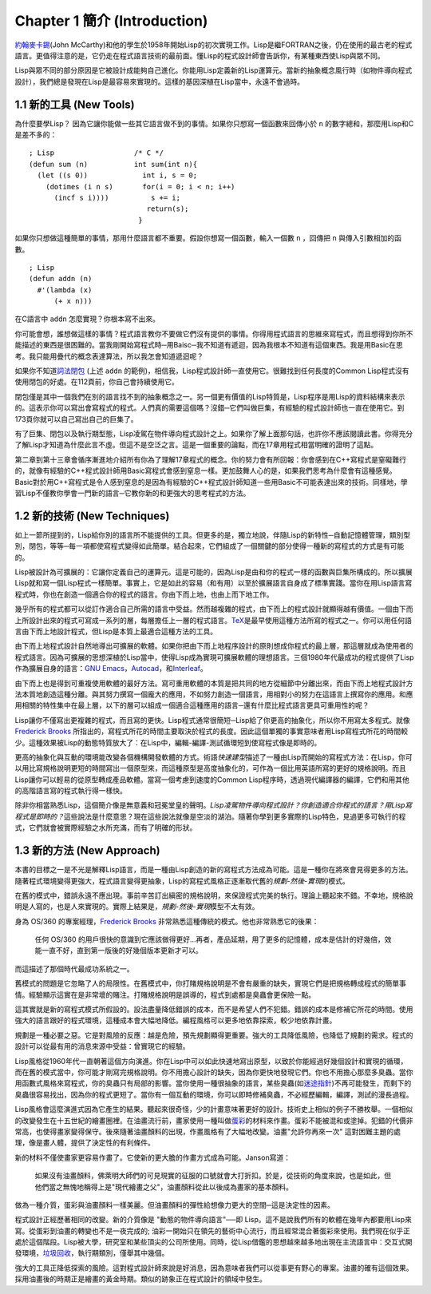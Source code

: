 Chapter 1 簡介 (Introduction)
*******************************

\ `約翰麥卡錫 <http://zh.wikipedia.org/wiki/%E7%BA%A6%E7%BF%B0%C2%B7%E9%BA%A6%E5%8D%A1%E9%94%A1>`_\ (John McCarthy)和他的學生於1958年開始Lisp的初次實現工作。Lisp是繼FORTRAN之後，仍在使用的最古老的程式語言。更值得注意的是，它仍走在程式語言技術的最前面。懂Lisp的程式設計師會告訴你，有某種東西使Lisp與眾不同。

Lisp與眾不同的部分原因是它被設計成能夠自己進化。你能用Lisp定義新的Lisp運算元。當新的抽象概念風行時（如物件導向程式設計），我們總是發現在Lisp是最容易來實現的。這樣的基因深植在Lisp當中，永遠不會過時。
 
1.1 新的工具 (New Tools)
============================

為什麼要學Lisp？ 因為它讓你能做一些其它語言做不到的事情。如果你只想寫一個函數來回傳小於 \ ``n``\  的數字總和，那麼用Lisp和C是差不多的：

::

	; Lisp                   /* C */
	(defun sum (n)           int sum(int n){
	  (let ((s 0))             int i, s = 0;
	    (dotimes (i n s)       for(i = 0; i < n; i++)
	      (incf s i))))          s += i;
	                            return(s);
	                          }

如果你只想做這種簡單的事情，那用什麼語言都不重要。假設你想寫一個函數，輸入一個數 \ ``n``\  ，回傳把 \ ``n``\  與傳入引數相加的函數。

:: 

	; Lisp 
	(defun addn (n)
	  #'(lambda (x)
	      (+ x n)))

在C語言中 \ ``addn``\  怎麼實現？你根本寫不出來。

你可能會想，誰想做這樣的事情？程式語言教你不要做它們沒有提供的事情。你得用程式語言的思維來寫程式，而且想得到你所不能描述的東西是很困難的。當我剛開始寫程式時─用Baisc─我不知道有遞迴，因為我根本不知道有這個東西。我是用Basic在思考。我只能用疊代的概念表達算法，所以我怎會知道遞迴呢？

如果你不知道\ `詞法閉包 <http://zh.wikipedia.org/zh-tw/%E9%97%AD%E5%8C%85_(%E8%AE%A1%E7%AE%97%E6%9C%BA%E7%A7%91%E5%AD%A6)>`_ \ (上述 \ ``addn``\  的範例)，相信我，Lisp程式設計師一直使用它。很難找到任何長度的Common Lisp程式沒有使用閉包的好處。在112頁前，你自己會持續使用它。

閉包僅是其中一個我們在別的語言找不到的抽象概念之一。另一個更有價值的Lisp特質是，Lisp程序是用Lisp的資料結構來表示的。這表示你可以寫出會寫程式的程式。人們真的需要這個嗎？沒錯─它們叫做巨集，有經驗的程式設計師也一直在使用它。到173頁你就可以自己寫出自己的巨集了。

有了巨集、閉包以及執行期型態，Lisp凌駕在物件導向程式設計之上。如果你了解上面那句話，也許你不應該閱讀此書。你得充分了解Lisp才知道為什麼此言不虛。但這不是空泛之言。這是一個重要的論點，而在17章用程式相當明確的證明了這點。

第二章到第十三章會循序漸進地介紹所有你為了理解17章程式的概念。你的努力會有所回報：你會感到在C++寫程式是窒礙難行的，就像有經驗的C++程式設計師用Basic寫程式會感到窒息一樣。更加鼓舞人心的是，如果我們思考為什麼會有這種感覺。Basic對於用C++寫程式是令人感到窒息的是因為有經驗的C++程式設計師知道一些用Basic不可能表達出來的技術。同樣地，學習Lisp不僅教你學會一門新的語言─它教你新的和更強大的思考程式的方法。

1.2 新的技術 (New Techniques)
================================

如上一節所提到的，Lisp給你別的語言所不能提供的工具。但更多的是，獨立地說，伴隨Lisp的新特性─自動記憶體管理，類別型別，閉包，等等─每一項都使寫程式變得如此簡單。結合起來，它們組成了一個關鍵的部分使得一種新的寫程式的方式是有可能的。

Lisp被設計為可擴展的：它讓你定義自己的運算元。這是可能的，因為Lisp是由和你的程式一樣的函數與巨集所構成的。所以擴展Lisp就和寫一個Lisp程式一樣簡單。事實上，它是如此的容易（和有用）以至於擴展語言自身成了標準實踐。當你在用Lisp語言寫程式時，你也在創造一個適合你的程式的語言。你由下而上地，也由上而下地工作。

幾乎所有的程式都可以從訂作適合自己所需的語言中受益。然而越複雜的程式，由下而上的程式設計就顯得越有價值。一個由下而上所設計出來的程式可寫成一系列的層，每層擔任上一層的程式語言。\ `TeX <http://en.wikipedia.org/wiki/TeX>`_\ 是最早使用這種方法所寫的程式之一。你可以用任何語言由下而上地設計程式，但Lisp是本質上最適合這種方法的工具。

由下而上地程式設計自然地導出可擴展的軟體。如果你把由下而上地程序設計的原則想成你程式的最上層，那這層就成為使用者的程式語言。因為可擴展的思想深植於Lisp當中，使得Lisp成為實現可擴展軟體的理想語言。三個1980年代最成功的程式提供了Lisp作為擴展自身的語言：\ `GNU Emacs <http://www.gnu.org/software/emacs/>`_\ ，\ `Autocad <http://www.autodesk.com.tw/adsk/servlet/pc/index?siteID=1170616&id=14977606>`_\ ，和\ `Interleaf <http://en.wikipedia.org/wiki/Interleaf>`_\ 。

由下而上也是得到可重複使用軟體的最好方法。寫可重用軟體的本質是把共同的地方從細節中分離出來，而由下而上地程式設計方法本質地創造這種分離。與其努力撰寫一個龐大的應用，不如努力創造一個語言，用相對小的努力在這語言上撰寫你的應用。和應用相關的特性集中在最上層，以下的層可以組成一個適合這種應用的語言─還有什麼比程式語言更具可重用性的呢？

Lisp讓你不僅寫出更複雜的程式，而且寫的更快。Lisp程式通常很簡短─Lisp給了你更高的抽象化，所以你不用寫太多程式。就像\ `Frederick Brooks <http://en.wikipedia.org/wiki/Fred_Brooks>`_ 所指出的，寫程式所花的時間主要取決於程式的長度。因此這個單獨的事實意味者用Lisp寫程式所花的時間較少。這種效果被Lisp的動態特質放大了：在Lisp中，編輯-編譯-測試循環短到使寫程式像是即時的。

更高的抽象化與互動的環境能改變各個機構開發軟體的方式。術語\ *快速建型*\ 描述了一種由Lisp而開始的寫程式方法：在Lisp，你可以用比寫規格說明更短的時間寫出一個原型來，而這種原型是高度抽象化的，可作為一個比用英語所寫的更好的規格說明。而且Lisp讓你可以輕易的從原型轉成產品軟體。當寫一個考慮到速度的Common Lisp程序時，透過現代編譯器的編譯，它們和用其他的高階語言寫的程式執行得一樣快。

除非你相當熟悉Lisp，這個簡介像是無意義和冠冕堂皇的聲明。\ *Lisp凌駕物件導向程式設計？*\ *你創造適合你程式的語言？*\ *用Lisp寫程式是即時的？*\ 這些說法是什麼意思？現在這些說法就像是空淡的湖泊。隨著你學到更多實際的Lisp特色，見過更多可執行的程式，它們就會被實際經驗之水所充滿，而有了明確的形狀。

1.3 新的方法 (New Approach)
=============================

本書的目標之一是不光是解釋Lisp語言，而是一種由Lisp創造的新的寫程式方法成為可能。這是一種你在將來會見得更多的方法。隨著程式環境變得更強大，程式語言變得更抽象，Lisp的寫程式風格正逐漸取代舊的\ *規劃-然後-實現*\ 的模式。

在舊的模式中，錯誤永遠不應出現。事前辛苦訂出縝密的規格說明，來保證程式完美的執行。理論上聽起來不錯。不幸地，規格說明是人寫的，也是人來實現的。實際上結果是，\ *規劃-然後-實現*\ 模型不太有效。

身為 OS/360 的專案經理，\ `Frederick Brooks <http://en.wikipedia.org/wiki/Fred_Brooks>`_ 非常熟悉這種傳統的模式。他也非常熟悉它的後果：

  任何 OS/360 的用戶很快的意識到它應該做得更好...再者，產品延期，用了更多的記憶體，成本是估計的好幾倍，效能一直不好，直到第一版後的好幾個版本更新才可以。

而這描述了那個時代最成功系統之一。

舊模式的問題是它忽略了人的局限性。在舊模式中，你打賭規格說明是不會有嚴重的缺失，實現它們是把規格轉成程式的簡單事情。經驗顯示這實在是非常壞的賭注。打賭規格說明是誤導的，程式到處都是臭蟲會更保險一點。

這其實就是新的寫程式模式所假設的。設法盡量降低錯誤的成本，而不是希望人們不犯錯。錯誤的成本是修補它所花的時間。使用強大的語言跟好的程式環境，這種成本會大幅地降低。編程風格可以更多地依靠探索，較少地依靠計畫。

規劃是一種必要之惡。它是對風險的反應：越是危險，預先規劃顯得更重要。強大的工具降低風險，也降低了規劃的需求。程式的設計可以從最有用的消息來源中受益：曾實現它的經驗。

Lisp風格從1960年代一直朝著這個方向演進。你在Lisp中可以如此快速地寫出原型，以致於你能經過好幾個設計和實現的循環，而在舊的模式當中，你可能才剛寫完規格說明。你不用擔心設計的缺失，因為你更快地發現它們。你也不用擔心那麼多臭蟲。當你用函數式風格來寫程式，你的臭蟲只有局部的影響。當你使用一種很抽象的語言，某些臭蟲(如\ `迷途指針 <http://zh.wikipedia.org/zh-tw/%E8%BF%B7%E9%80%94%E6%8C%87%E9%92%88>`_\ )不再可能發生，而剩下的臭蟲很容易找出，因為你的程式更短了。當你有一個互動的環境，你可以即時修補臭蟲，不必經歷編輯，編譯，測試的漫長過程。

Lisp風格會這麼演進式因為它產生的結果。聽起來很奇怪，少的計畫意味著更好的設計。技術史上相似的例子不勝枚舉。一個相似的改變發生在十五世紀的繪畫圈裡。在油畫流行前，畫家使用一種叫做\ `蛋彩 <http://zh.wikipedia.org/zh-tw/%E8%9B%8B%E5%BD%A9%E7%95%AB>`_\ 的材料來作畫。蛋彩不能被混和或塗掉。犯錯的代價非常高，也使得畫家變得保守。後來隨著油畫顏料的出現，作畫風格有了大幅地改變。油畫\ "允許你再來一次" 這對困難主題的處理，像是畫人體，提供了決定性的有利條件。

新的材料不僅使畫家更容易作畫了。它使新的更大膽的作畫方式成為可能。Janson寫道：

  如果沒有油畫顏料，佛萊明大師們的可見現實的征服的口號就會大打折扣。於是，從技術的角度來說，也是如此，但他們當之無愧地稱得上是"現代繪畫之父"，油畫顏料從此以後成為畫家的基本顏料。

做為一種介質，蛋彩與油畫顏料一樣美麗。但油畫顏料的彈性給想像力更大的空間─這是決定性的因素。

程式設計正經歷著相同的改變。新的介質像是 "動態的物件導向語言"──即 Lisp。這不是說我們所有的軟體在幾年內都要用Lisp來寫。從蛋彩到油畫的轉變也不是一夜完成的; 油彩一開始只在領先的藝術中心流行，而且經常混合著蛋彩來使用。我們現在似乎正處於這個階段。Lisp被大學，研究室和某些頂尖的公司所使用。同時，從Lisp借鑑的思想越來越多地出現在主流語言中：交互式開發環境，\ `垃圾回收 <http://zh.wikipedia.org/zh-tw/%E5%9E%83%E5%9C%BE%E5%9B%9E%E6%94%B6_(%E8%A8%88%E7%AE%97%E6%A9%9F%E7%A7%91%E5%AD%B8)>`_\，執行期類別，僅舉其中幾個。

強大的工具正降低探索的風險。這對程式設計師來說是好消息，因為意味者我們可以從事更有野心的專案。油畫的確有這個效果。採用油畫後的時期正是繪畫的黃金時期。類似的跡象正在程式設計的領域中發生。
